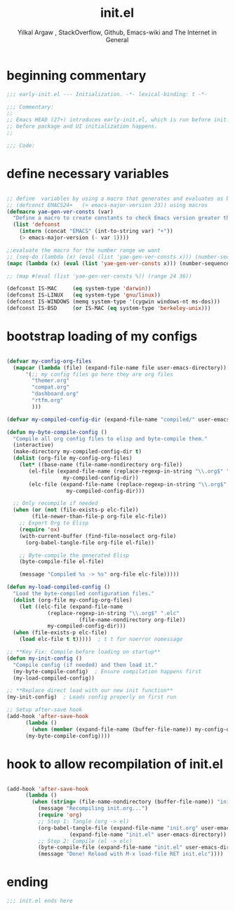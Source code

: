 #+TITLE: init.el
#+AUTHOR: Yilkal Argaw , StackOverflow, Github, Emacs-wiki and The Internet in General
#+HTML_HEAD: <link rel="stylesheet" href="https://cdn.jsdelivr.net/npm/water.css@2/out/water.css">
#+INFOJS_OPT: view:overview toc:3 ltoc:3 mouse:underline buttons:0 path:https://orgmode.org/worg/code/org-info-js/org-info-src.js
#+OPTIONS: ^:nil
#+OPTIONS: _:nil
#+EXCLUDE_TAGS: noexport
#+PROPERTY: header-args :tangle init.el

* beginning commentary
#+begin_src emacs-lisp
;;; early-init.el --- Initialization. -*- lexical-binding: t -*-

;;; Commentary:
;;
;; Emacs HEAD (27+) introduces early-init.el, which is run before init.el,
;; before package and UI initialization happens.
;;

;;; Code:

#+end_src

* define necessary variables
#+begin_src emacs-lisp

  ;; define  variables by using a macro that generates and evaluates as below
  ;; (defconst EMACS24+   (> emacs-major-version 23)) using macros
  (defmacro yae-gen-ver-consts (var)
    "Define a macro to create constants to check Emacs version greater than VAR."
    (list 'defconst
	  (intern (concat "EMACS" (int-to-string var) "+"))
	  (> emacs-major-version (- var 1))))

  ;;evaluate the macro for the number range we want
  ;; (seq-do (lambda (x) (eval (list 'yae-gen-ver-consts x))) (number-sequence 24 35))
  (mapc (lambda (x) (eval (list 'yae-gen-ver-consts x))) (number-sequence 24 35))

  ;; (map #(eval (list 'yae-gen-ver-consts %)) (range 24 36))

  (defconst IS-MAC     (eq system-type 'darwin))
  (defconst IS-LINUX   (eq system-type 'gnu/linux))
  (defconst IS-WINDOWS (memq system-type '(cygwin windows-nt ms-dos)))
  (defconst IS-BSD     (or IS-MAC (eq system-type 'berkeley-unix)))

#+end_src

* bootstrap loading of my configs
#+begin_src emacs-lisp

  (defvar my-config-org-files
    (mapcar (lambda (file) (expand-file-name file user-emacs-directory))
	    '(;; my config files go here they are org files
	      "themer.org"
	      "compat.org"
	      "dashboard.org"
	      "rtfm.org"
	      )))

  (defvar my-compiled-config-dir (expand-file-name "compiled/" user-emacs-directory))

  (defun my-byte-compile-config ()
    "Compile all org config files to elisp and byte-compile them."
    (interactive)
    (make-directory my-compiled-config-dir t)
    (dolist (org-file my-config-org-files)
      (let* ((base-name (file-name-nondirectory org-file))
	     (el-file (expand-file-name (replace-regexp-in-string "\\.org$" ".el" base-name)
					my-compiled-config-dir))
	     (elc-file (expand-file-name (replace-regexp-in-string "\\.org$" ".elc" base-name)
					 my-compiled-config-dir)))

	;; Only recompile if needed
	(when (or (not (file-exists-p elc-file))
		  (file-newer-than-file-p org-file elc-file))
	  ;; Export Org to Elisp
	  (require 'ox)
	  (with-current-buffer (find-file-noselect org-file)
	    (org-babel-tangle-file org-file el-file))

	  ;; Byte-compile the generated Elisp
	  (byte-compile-file el-file)

	  (message "Compiled %s -> %s" org-file elc-file)))))

  (defun my-load-compiled-config ()
    "Load the byte-compiled configuration files."
    (dolist (org-file my-config-org-files)
      (let ((elc-file (expand-file-name
		       (replace-regexp-in-string "\\.org$" ".elc"
						 (file-name-nondirectory org-file))
		       my-compiled-config-dir)))
	(when (file-exists-p elc-file)
	  (load elc-file t t)))))  ; t t for noerror nomessage

  ;; **Key Fix: Compile before loading on startup**
  (defun my-init-config ()
    "Compile config (if needed) and then load it."
    (my-byte-compile-config)  ; Ensure compilation happens first
    (my-load-compiled-config))

  ;; **Replace direct load with our new init function**
  (my-init-config)  ; Loads config properly on first run

  ;; Setup after-save hook
  (add-hook 'after-save-hook
	    (lambda ()
	      (when (member (expand-file-name (buffer-file-name)) my-config-org-files)
		(my-byte-compile-config))))

#+end_src
* hook to allow recompilation of init.el
#+begin_src emacs-lisp

(add-hook 'after-save-hook
	  (lambda ()
	    (when (string= (file-name-nondirectory (buffer-file-name)) "init.org")
	      (message "Recompiling init.org...")
	      (require 'org)
	      ;; Step 1: Tangle (org -> el)
	      (org-babel-tangle-file (expand-file-name "init.org" user-emacs-directory)
				    (expand-file-name "init.el" user-emacs-directory))
	      ;; Step 2: Compile (el -> elc)
	      (byte-compile-file (expand-file-name "init.el" user-emacs-directory))
	      (message "Done! Reload with M-x load-file RET init.elc"))))

#+end_src

* ending
#+begin_src emacs-lisp
;;; init.el ends here
#+end_src


